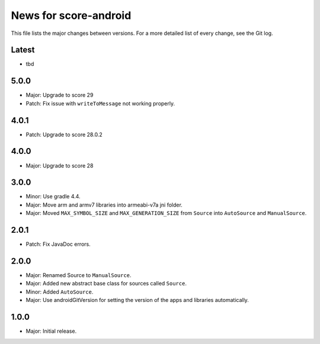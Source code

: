 News for score-android
======================

This file lists the major changes between versions. For a more detailed list of
every change, see the Git log.

Latest
------
* tbd

5.0.0
-----
* Major: Upgrade to score 29
* Patch: Fix issue with ``writeToMessage`` not working properly.

4.0.1
-----
* Patch: Upgrade to score 28.0.2

4.0.0
-----
* Major: Upgrade to score 28

3.0.0
-----
* Minor: Use gradle 4.4.
* Major: Move arm and armv7 libraries into armeabi-v7a jni folder.
* Major: Moved ``MAX_SYMBOL_SIZE`` and ``MAX_GENERATION_SIZE`` from ``Source``
  into ``AutoSource`` and ``ManualSource``.

2.0.1
-----
* Patch: Fix JavaDoc errors.

2.0.0
-----
* Major: Renamed Source to ``ManualSource``.
* Major: Added new abstract base class for sources called ``Source``.
* Minor: Added ``AutoSource``.
* Major: Use androidGitVersion for setting the version of the apps and
  libraries automatically.

1.0.0
-----
* Major: Initial release.
